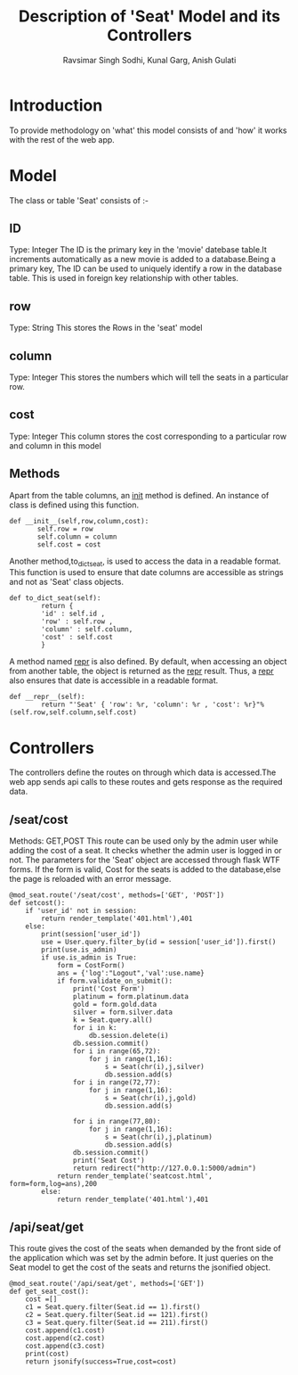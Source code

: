 #+TITLE: Description of 'Seat' Model and its Controllers
#+AUTHOR: Ravsimar Singh Sodhi, Kunal Garg, Anish Gulati

* Introduction
To provide methodology on 'what' this model consists of and 'how' it works
with the rest of the web app.


* Model
The class or table 'Seat' consists of :-
** ID
Type: Integer
The ID is the primary key in the 'movie' datebase table.It increments automatically 
as a new movie is added to a database.Being a primary key, The ID can be used 
to uniquely identify a row in the database table. This is used in foreign key 
relationship with other tables.
 
** row
Type: String
This stores the Rows in the 'seat' model
 
** column
Type: Integer
This stores the numbers which will tell the seats in a particular row.

** cost
Type: Integer
This column stores the cost corresponding to a particular row and column in this model

** Methods 
Apart from the table columns, an __init__ method is defined.
An instance of class is defined using this function.
#+BEGIN_SRC 
 def __init__(self,row,column,cost):
        self.row = row
        self.column = column
        self.cost = cost
#+END_SRC

Another method,to_dict_seat, is used to access the data in a readable format.
This function is used to ensure that date columns are accessible as strings
and not as 'Seat' class objects.
#+BEGIN_SRC 
def to_dict_seat(self):
    	return {
    	'id' : self.id , 
    	'row' : self.row ,
    	'column' : self.column,
        'cost' : self.cost 
    	}
#+END_SRC

A method named __repr__ is also defined. By default, when accessing an object
from another table, the object is returned as the __repr__ result.
Thus, a __repr__ also ensures that date is accessible in a readable format.
#+BEGIN_SRC 
def __repr__(self):
        return "'Seat' { 'row': %r, 'column': %r , 'cost': %r}"%(self.row,self.column,self.cost)
#+END_SRC


* Controllers
The controllers define the routes on through which data is accessed.The web app
sends api calls to these routes and gets response as the required data.

** /seat/cost
Methods: GET,POST
This route can be used only by the admin user while adding the cost of a seat.
It checks whether the admin user is logged in or not. The parameters for the 'Seat'
object are accessed through flask WTF forms.
If the form is valid, Cost for the seats is added to the database,else the page is reloaded with an
error message.
#+BEGIN_SRC 
@mod_seat.route('/seat/cost', methods=['GET', 'POST'])
def setcost():
	if 'user_id' not in session:
		return render_template('401.html'),401
	else:
		print(session['user_id'])
		use = User.query.filter_by(id = session['user_id']).first()
		print(use.is_admin)
		if use.is_admin is True:
			form = CostForm()
			ans = {'log':"Logout",'val':use.name}	
			if form.validate_on_submit():
				print('Cost Form')
				platinum = form.platinum.data
				gold = form.gold.data
				silver = form.silver.data
				k = Seat.query.all()
				for i in k:
					db.session.delete(i)
				db.session.commit()
				for i in range(65,72):
					for j in range(1,16):
						s = Seat(chr(i),j,silver)
						db.session.add(s)
				for i in range(72,77):
					for j in range(1,16):
						s = Seat(chr(i),j,gold)
						db.session.add(s)

				for i in range(77,80):
					for j in range(1,16):
						s = Seat(chr(i),j,platinum)
						db.session.add(s)
				db.session.commit()
				print('Seat Cost')
				return redirect("http://127.0.0.1:5000/admin")
			return render_template('seatcost.html', form=form,log=ans),200
		else:
			return render_template('401.html'),401
#+END_SRC
** /api/seat/get
This route gives the cost of the seats when demanded by the front side of the application which was set by
the admin before. It just queries on the Seat model to get the cost of the seats and returns the jsonified 
object.
#+BEGIN_SRC 
@mod_seat.route('/api/seat/get', methods=['GET'])
def get_seat_cost():
	cost =[]
	c1 = Seat.query.filter(Seat.id == 1).first()
	c2 = Seat.query.filter(Seat.id == 121).first()
	c3 = Seat.query.filter(Seat.id == 211).first()
	cost.append(c1.cost)
	cost.append(c2.cost)
	cost.append(c3.cost)
	print(cost)
	return jsonify(success=True,cost=cost)
#+END_SRC
